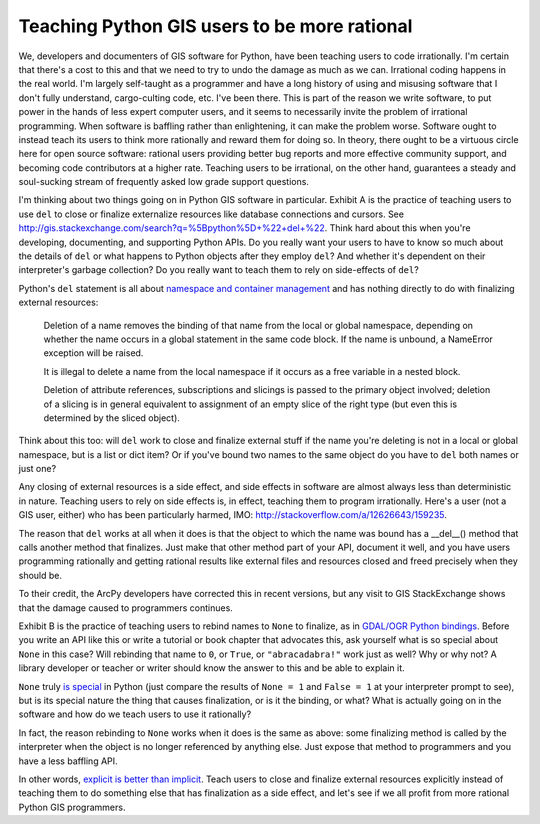 Teaching Python GIS users to be more rational
=============================================

We, developers and documenters of GIS software for Python, have been teaching
users to code irrationally. I'm certain that there's a cost to this and that we
need to try to undo the damage as much as we can. Irrational coding happens in
the real world. I'm largely self-taught as a programmer and have a long history
of using and misusing software that I don't fully understand, cargo-culting
code, etc. I've been there. This is part of the reason we write software, to
put power in the hands of less expert computer users, and it seems to
necessarily invite the problem of irrational programming. When software is
baffling rather than enlightening, it can make the problem worse. Software
ought to instead teach its users to think more rationally and reward them for
doing so. In theory, there ought to be a virtuous circle here for open source
software: rational users providing better bug reports and more effective
community support, and becoming code contributors at a higher rate. Teaching
users to be irrational, on the other hand, guarantees a steady and soul-sucking
stream of frequently asked low grade support questions.

I'm thinking about two things going on in Python GIS software in particular.
Exhibit A is the practice of teaching users to use ``del`` to close or finalize
externalize resources like database connections and cursors. See
http://gis.stackexchange.com/search?q=%5Bpython%5D+%22+del+%22. Think hard
about this when you're developing, documenting, and supporting Python APIs. Do
you really want your users to have to know so much about the details of ``del``
or what happens to Python objects after they employ ``del``? And whether it's
dependent on their interpreter's garbage collection? Do you really want to
teach them to rely on side-effects of ``del``?

Python's ``del`` statement is all about `namespace and container management
<http://docs.python.org/2/reference/simple_stmts.html#the-del-statement>`__ and
has nothing directly to do with finalizing external resources:

    Deletion of a name removes the binding of that name from the local or
    global namespace, depending on whether the name occurs in a global
    statement in the same code block. If the name is unbound, a NameError
    exception will be raised.

    It is illegal to delete a name from the local namespace if it occurs as
    a free variable in a nested block.

    Deletion of attribute references, subscriptions and slicings is passed to
    the primary object involved; deletion of a slicing is in general equivalent
    to assignment of an empty slice of the right type (but even this is
    determined by the sliced object).

Think about this too: will ``del`` work to close and finalize external stuff if
the name you're deleting is not in a local or global namespace, but is a list
or dict item? Or if you've bound two names to the same object do you have to
``del`` both names or just one?

Any closing of external resources is a side effect, and side effects in
software are almost always less than deterministic in nature. Teaching users to
rely on side effects is, in effect, teaching them to program irrationally.
Here's a user (not a GIS user, either) who has been particularly harmed, IMO:
http://stackoverflow.com/a/12626643/159235.

The reason that ``del`` works at all when it does is that the object to which
the name was bound has a __del__() method that calls another method that
finalizes.  Just make that other method part of your API, document it well, and
you have users programming rationally and getting rational results like
external files and resources closed and freed precisely when they should be.

To their credit, the ArcPy developers have corrected this in recent versions,
but any visit to GIS StackExchange shows that the damage caused to programmers
continues.

Exhibit B is the practice of teaching users to rebind names to ``None`` to
finalize, as in `GDAL/OGR Python bindings
<http://trac.osgeo.org/gdal/wiki/PythonGotchas#CertainobjectscontainaDestroymethodbutyoushouldneveruseit>`__.
Before you write an API like this or write a tutorial or book chapter that
advocates this, ask yourself what is so special about ``None`` in this case?
Will rebinding that name to ``0``, or ``True``, or ``"abracadabra!"`` work just
as well? Why or why not? A library developer or teacher or writer should know
the answer to this and be able to explain it.

``None`` truly `is special
<http://python-history.blogspot.com/2013/11/story-of-none-true-false.html>`__
in Python (just compare the results of ``None = 1`` and ``False = 1`` at your
interpreter prompt to see), but is its special nature the thing that causes
finalization, or is it the binding, or what?  What is actually going on in the
software and how do we teach users to use it rationally?

In fact, the reason rebinding to ``None`` works when it does is the same as
above: some finalizing method is called by the interpreter when the object is
no longer referenced by anything else. Just expose that method to programmers
and you have a less baffling API.

In other words, `explicit is better than implicit
<http://www.python.org/dev/peps/pep-0020>`__. Teach users to close and finalize
external resources explicitly instead of teaching them to do something else
that has finalization as a side effect, and let's see if we all profit from more
rational Python GIS programmers.


.. author:: default
.. categories:: Programming
.. tags:: python, zen, pedagogy, design, arcpy, gdal, ogr, stack exchange
.. comments::
